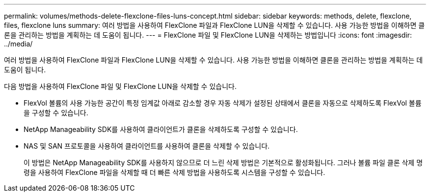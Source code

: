 ---
permalink: volumes/methods-delete-flexclone-files-luns-concept.html 
sidebar: sidebar 
keywords: methods, delete, flexclone, files, flexclone luns 
summary: 여러 방법을 사용하여 FlexClone 파일과 FlexClone LUN을 삭제할 수 있습니다. 사용 가능한 방법을 이해하면 클론을 관리하는 방법을 계획하는 데 도움이 됩니다. 
---
= FlexClone 파일 및 FlexClone LUN을 삭제하는 방법입니다
:icons: font
:imagesdir: ../media/


[role="lead"]
여러 방법을 사용하여 FlexClone 파일과 FlexClone LUN을 삭제할 수 있습니다. 사용 가능한 방법을 이해하면 클론을 관리하는 방법을 계획하는 데 도움이 됩니다.

다음 방법을 사용하여 FlexClone 파일 및 FlexClone LUN을 삭제할 수 있습니다.

* FlexVol 볼륨의 사용 가능한 공간이 특정 임계값 아래로 감소할 경우 자동 삭제가 설정된 상태에서 클론을 자동으로 삭제하도록 FlexVol 볼륨을 구성할 수 있습니다.
* NetApp Manageability SDK를 사용하여 클라이언트가 클론을 삭제하도록 구성할 수 있습니다.
* NAS 및 SAN 프로토콜을 사용하여 클라이언트를 사용하여 클론을 삭제할 수 있습니다.
+
이 방법은 NetApp Manageability SDK를 사용하지 않으므로 더 느린 삭제 방법은 기본적으로 활성화됩니다. 그러나 볼륨 파일 클론 삭제 명령을 사용하여 FlexClone 파일을 삭제할 때 더 빠른 삭제 방법을 사용하도록 시스템을 구성할 수 있습니다.


